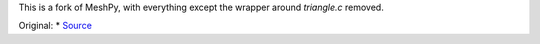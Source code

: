 This is a fork of MeshPy, with everything except the wrapper around
`triangle.c` removed. 

Original:
* `Source <https://github.com/inducer/meshpy>`_
